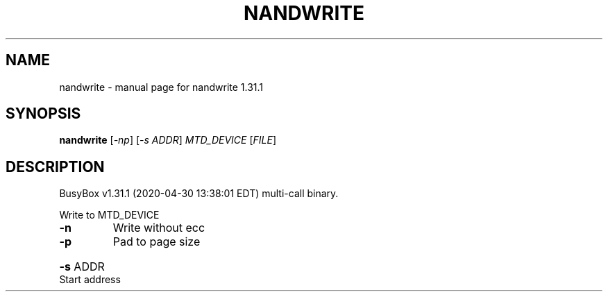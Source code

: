 .\" DO NOT MODIFY THIS FILE!  It was generated by help2man 1.47.8.
.TH NANDWRITE "1" "April 2020" "Fidelix 1.0" "User Commands"
.SH NAME
nandwrite \- manual page for nandwrite 1.31.1
.SH SYNOPSIS
.B nandwrite
[\fI\,-np\/\fR] [\fI\,-s ADDR\/\fR] \fI\,MTD_DEVICE \/\fR[\fI\,FILE\/\fR]
.SH DESCRIPTION
BusyBox v1.31.1 (2020\-04\-30 13:38:01 EDT) multi\-call binary.
.PP
Write to MTD_DEVICE
.TP
\fB\-n\fR
Write without ecc
.TP
\fB\-p\fR
Pad to page size
.HP
\fB\-s\fR ADDR Start address
